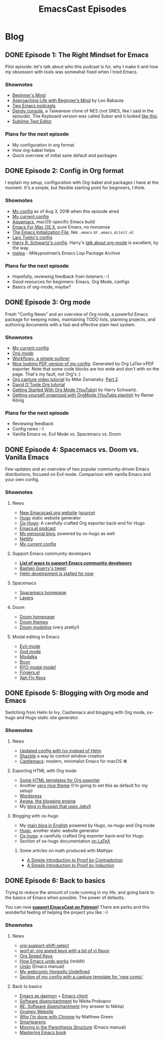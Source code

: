 #+TITLE: EmacsCast Episodes
#+HUGO_BASE_DIR: ../
#+HUGO_SECTION: blog
#+SEQ_TODO: TODO DRAFT DONE
#+PROPERTY: header-args :eval never-export
#+OPTIONS: creator:t toc:nil

* Blog
** DONE Episode 1: The Right Mindset for Emacs
CLOSED: [2018-08-02 Thu 17:30]
:PROPERTIES:
:EXPORT_FILE_NAME: episode_1
:EXPORT_HUGO_CUSTOM_FRONT_MATTER: :file_id "dad4f44c-901d-469b-8a8a-a4a890933ac2" :youtube_id "7vC8al1ZZz8", :reddit_url "https://www.reddit.com/r/emacs/comments/94aspe/new_podcast_about_a_beginners_journey_into_emacs/"
:END:

Pilot episode: let's talk about who this podcast is for, why I make it and how my obsession with tools was somewhat fixed when I tried Emacs.

*** Shownotes

- [[https://en.wikipedia.org/wiki/Shoshin][Beginner's Mind]]
- [[https://zenhabits.net/beginner/][Approaching Life with Beginner’s Mind]] by Leo Babauta
- [[https://www.emacswiki.org/emacs/EmacsPodcasts][Two Emacs podcasts]]
- [[https://en.wikipedia.org/wiki/Dendy_(console)][Dendy console]], a Taiwanese clone of NES (not SNES, like I said in the episode). The Keyboard version was called Subor and it looked [[https://i.imgur.com/TBpyRxi.jpg][like this]].
- [[https://www.sublimetext.com/][Sublime Text Editor]]

*** Plans for the next episode

- My configuration in org format
- How org-babel helps
- Quick overview of initial sane default and packages

** DONE Episode 2: Config in Org format
CLOSED: [2018-08-03 Fri 20:16]
:PROPERTIES:
:EXPORT_FILE_NAME: episode_2
:EXPORT_HUGO_CUSTOM_FRONT_MATTER: :file_id "85b0098d-0ed0-47bb-b84d-b1c7c66c1c61" :youtube_id "sbAsyQnHsGw", :reddit_url "https://www.reddit.com/r/emacs/comments/94aspe/new_podcast_about_a_beginners_journey_into_emacs/"
:END:

I explain my setup, configuration with Org-babel and packages I have at the moment. It's a simple, but flexible starting point for beginners, I think.

*** Shownotes

- [[https://github.com/freetonik/emacs-dotfiles/blob/18520ca70a7d00f413154c4b2b19b28438af24f7/init.org][My config]] as of Aug 3, 2018 when this episode aired
- [[https://github.com/freetonik/emacs-dotfiles][My current config]]
- [[http://aquamacs.org/][Aquamacs]], macOS-specific Emacs build
- [[https://emacsformacosx.com/][Emacs For Mac OS X]], pure Emacs, no nonsense
- [[https://www.gnu.org/software/emacs/manual/html_node/emacs/Init-File.html][The Emacs Initialization File]], like =.emacs= or =.emacs.d/init.el=
- [[https://github.com/larstvei/dot-emacs][Lars Tveito's config]]
- [[https://github.com/hrs/dotfiles/tree/master/emacs/.emacs.d][Harry R. Schwartz's config]]. Harry's [[https://www.youtube.com/watch?v=SzA2YODtgK4][talk about org-mode]] is excellent, by the way.
- [[http://melpa.org/][melpa]] - Milkypostman’s Emacs Lisp Package Archive

*** Plans for the next episode

- Hopefully, reviewing feedback from listeners :-)
- Good resources for beginners: Emacs, Org Mode, configs
- Basics of org-mode, maybe?

** DONE Episode 3: Org mode
CLOSED: [2018-08-10 Fri 20:19]
:PROPERTIES:
:EXPORT_FILE_NAME: episode_3
:EXPORT_HUGO_CUSTOM_FRONT_MATTER: :file_id "754222a0-714c-41b6-9203-8d0dc0d6210f", :youtube_id "3hHmHYPNyyE", :reddit_url "https://www.reddit.com/r/emacs/comments/966nag/emacscast_3_org_mode_and_a_bit_about_helm/"
:END:

Fresh "Config News" and an overview of Org mode, a powerful Emacs package for keeping notes, maintaining TODO lists, planning projects, and authoring documents with a fast and effective plain-text system.

*** Shownotes

- [[https://github.com/freetonik/emacs-dotfiles][My current config]]
- [[https://orgmode.org/][Org-mode]]
- [[https://workflowy.com/][Workflowy, a simple outliner]]
- [[https://github.com/freetonik/emacs-dotfiles/blob/master/init.pdf][Nice looking PDF version of my config]]. Generated by Org LaTex->PDF exporter. Note that some code blocks are too wide and don't with on the page. That's my fault, not Org's :)
- [[http://cestlaz.github.io/posts/using-emacs-23-capture-1/][Org capture video tutorial]] by Mike Zamansky. [[http://cestlaz.github.io/posts/using-emacs-24-capture-2/#.WERjG3eZOuU][Part 2]].
- [[https://orgmode.org/worg/org-tutorials/orgtutorial_dto.html][David O'Toole Org tutorial]]
- [[https://www.youtube.com/watch?v=SzA2YODtgK4][Getting Started With Org Mode (YouTube)]] by Harry Schwartz.
- [[https://www.youtube.com/watch?v=sQS06Qjnkcc&list=PLVtKhBrRV_ZkPnBtt_TD1Cs9PJlU0IIdE][Getting yourself organized with OrgMode (YouTube playlist)]] by Rainer König

*** Plans for the next episode

- Reviewing feedback
- Config news :-)
- Vanilla Emacs vs. Evil Mode vs. Spacemacs vs. Doom

** DONE Episode 4: Spacemacs vs. Doom vs. Vanilla Emacs
CLOSED: [2018-09-05 Wed 16:16]
:PROPERTIES:
:EXPORT_FILE_NAME: episode_4
:EXPORT_HUGO_CUSTOM_FRONT_MATTER: :file_id "a6984553-56ca-40f3-a495-501780f7de26", :youtube_id "6xKzrcrv_fU", :reddit_url "https://www.reddit.com/r/emacs/comments/9d7rew/emacscast_episode_4_spacemacs_vs_doom_vs_vanilla/"
:END:

Few updates and an overview of two popular community-driven Emacs distributions, focused on Evil mode. Comparison with vanilla Emacs and your own config.

*** Shownotes

**** News
- [[https://emacscast.org][New Emacscast.org website]] ([[https://github.com/freetonik/emacscast.org][source]])
- [[https://gohugo.io/][Hugo]] static website generator
- [[https://github.com/kaushalmodi/ox-hugo][Ox-Hugo]]: A carefully crafted Org exporter back-end for Hugo
- [[https://emacsel.com/][Emacs.el podcast]]
- [[https://rakhim.org/][My personal blog]], powered by ox-hugo as well
- [[https://www.netlify.com/][Netlify]]
- [[https://github.com/freetonik/emacs-dotfiles][My current config]]

**** Support Emacs community developers
- *[[https://github.com/freetonik/support-emacs-community-devs][List of ways to support Emacs community developers]]*
- [[https://twitter.com/bzg2/status/970281120880300033][Bastien Guerry's tweet]]
- [[https://github.com/emacs-helm/helm/issues/2083][Helm development is stalled for now]]

**** Spacemacs
- [[http://spacemacs.org/][Spacemacs homepage]]
- [[http://spacemacs.org/layers/LAYERS.html][Layers]]

**** Doom
- [[https://github.com/hlissner/doom-emacs][Doom homepage]]
- [[https://github.com/hlissner/emacs-doom-themes][Doom themes]]
- [[https://github.com/hlissner/doom-emacs/tree/master/modules/ui/doom-modeline][Doom modeline]] (very pretty!)

**** Modal editing in Emacs
- [[https://github.com/emacs-evil/evil][Evil-mode]]
- [[https://github.com/chrisdone/god-mode][God mode]]
- [[https://github.com/mrkkrp/modalka][Modalka]]
- [[https://github.com/jyp/boon][Boon]]
- [[https://github.com/Kungsgeten/ryo-modal][RYO modal mode!]]
- [[https://github.com/fgeller/fingers.el][Fingers.el]]
- [[http://ergoemacs.org/misc/ergoemacs_vi_mode.html][Xah Fly Keys]]

** DONE Episode 5: Blogging with Org mode and Emacs
CLOSED: [2018-09-24 Mon 19:58]
:PROPERTIES:
:EXPORT_FILE_NAME: episode_5
:EXPORT_HUGO_CUSTOM_FRONT_MATTER: :file_id "2e1b070f-4475-47ba-9b2f-2bd27ac42c95", :youtube_id "7s8cQ2cOnl8", :reddit_url "https://www.reddit.com/r/emacs/comments/9ijtyp/emacscast_5_blogging_with_org_mode_and_oxhugo/"
:END:

Switching from Helm to Ivy, Castlemacs and blogging with Org mode, ox-hugo and Hugo static site generator.

*** Shownotes

**** News
- [[https://github.com/freetonik/emacs-dotfiles][Updated config with Ivy instead of Helm]]
- [[https://github.com/wasamasa/shackle][Shackle]] a way to control window creation
- [[https://github.com/freetonik/castlemacs][Castlemacs]]: modern, minimalist Emacs for macOS ⌘

**** Exporting HTML with Org mode
- [[https://github.com/fniessen/org-html-themes][Some HTML templates for Org exporter]]
- Another [[https://gongzhitaao.org/orgcss/][very nice theme]] (I'm going to set this as default for my setup)
- [[http://wordpress.org/][Wordpress]]
- [[http://blogengine.me/][Aegea, the blogging engine]]
- My [[https://rakh.im/][blog in Russian that uses Jekyll]]

**** Blogging with ox-hugo
- My [[https://rakhim.org][main blog in English]] powered by Hugo, ox-hugo and Org mode
- [[https://gohugo.io/][Hugo]], another static website generator
- [[https://github.com/kaushalmodi/ox-hugo][Ox-hugo]]: a carefully crafted Org exporter back-end for Hugo
- Section of ox-hugo documentation [[https://ox-hugo.scripter.co/doc/equations/][on LaTeX]]

***** Some articles on math produced with Mathjax
- [[https://rakhim.org/2018/09/a-simple-introduction-to-proof-by-contradiction/][A Simple Introduction to Proof by Contradiction]]
- [[https://rakhim.org/2018/09/a-simple-introduction-to-proof-by-induction/][A Simple Introduction to Proof by Induction]]

** DONE Episode 6: Back to basics
CLOSED: [2018-10-20 Sat 12:22]
:PROPERTIES:
:EXPORT_FILE_NAME: episode_6
:EXPORT_HUGO_CUSTOM_FRONT_MATTER: :file_id "b9163c23-00a6-4766-ac23-deb6ea70c565"
:END:

Trying to reduce the amount of code running in my life, and going back to the basics of Emacs when possible. The power of defaults.

You can now *[[https://www.patreon.com/emacscast][support EmacsCast on Patreon]]!* There are perks and this wonderful feeling of helping the project you like :-)

*** Shownotes
**** News
- [[https://orgmode.org/manual/Conflicts.html][org-support-shift-select]]
- [[http://oremacs.com/worf/README.html][worf.el: org speed keys with a bit of vi flavor]]
- [[https://orgmode.org/manual/Speed-keys.html][Org Speed Keys]]
- [[https://old.reddit.com/r/emacs/comments/6yzwic/how_emacs_undo_works/][How Emacs undo works]] (reddit)
- [[https://www.gnu.org/software/emacs/manual/html_node/emacs/Undo.html][Undo]] (Emacs manual)
- [[https://rakhim.org/honestly-undefined/][My webcomic Honestly Undefined]]
- [[https://github.com/freetonik/emacs-dotfiles/blob/master/init.org#blogging-with-hugo][Section of my config with a capture template for 'new comic']]

**** Back to basics
- [[https://www.emacswiki.org/emacs/EmacsAsDaemon][Emacs as daemon]] + [[https://www.emacswiki.org/emacs/EmacsClient][Emacs client]]
- [[http://tonsky.me/blog/disenchantment/][Software disenchantment]] by Nikita Prokopov
- [[https://rakhim.org/2018/09/re-software-disenchantment/][RE: Software disenchantment]] (my answer to Nikita)
- [[https://grumpy.website/][Grumpy Website]]
- [[https://blog.cryptographyengineering.com/2018/09/23/why-im-leaving-chrome/][Why I’m done with Chrome]] by Matthew Green
- [[https://github.com/Fuco1/smartparens][Smartparens]]
- [[https://www.gnu.org/software/emacs/manual/html_node/emacs/Moving-by-Parens.html][Moving in the Parenthesis Structure]] (Emacs manual)
- [[https://www.masteringemacs.org/book][Mastering Emacs book]]
